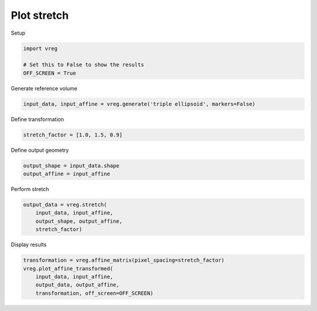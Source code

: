 
.. DO NOT EDIT.
.. THIS FILE WAS AUTOMATICALLY GENERATED BY SPHINX-GALLERY.
.. TO MAKE CHANGES, EDIT THE SOURCE PYTHON FILE:
.. "generated\examples\plot_stretch.py"
.. LINE NUMBERS ARE GIVEN BELOW.

.. only:: html

    .. note::
        :class: sphx-glr-download-link-note

        :ref:`Go to the end <sphx_glr_download_generated_examples_plot_stretch.py>`
        to download the full example code.

.. rst-class:: sphx-glr-example-title

.. _sphx_glr_generated_examples_plot_stretch.py:


============
Plot stretch
============

.. GENERATED FROM PYTHON SOURCE LINES 7-8

Setup

.. GENERATED FROM PYTHON SOURCE LINES 8-13

.. code-block:: Python

    import vreg

    # Set this to False to show the results
    OFF_SCREEN = True 








.. GENERATED FROM PYTHON SOURCE LINES 14-15

Generate reference volume

.. GENERATED FROM PYTHON SOURCE LINES 15-17

.. code-block:: Python

    input_data, input_affine = vreg.generate('triple ellipsoid', markers=False)








.. GENERATED FROM PYTHON SOURCE LINES 18-19

Define transformation

.. GENERATED FROM PYTHON SOURCE LINES 19-21

.. code-block:: Python

    stretch_factor = [1.0, 1.5, 0.9]








.. GENERATED FROM PYTHON SOURCE LINES 22-23

Define output geometry

.. GENERATED FROM PYTHON SOURCE LINES 23-26

.. code-block:: Python

    output_shape = input_data.shape
    output_affine = input_affine








.. GENERATED FROM PYTHON SOURCE LINES 27-28

Perform stretch

.. GENERATED FROM PYTHON SOURCE LINES 28-33

.. code-block:: Python

    output_data = vreg.stretch(
        input_data, input_affine, 
        output_shape, output_affine, 
        stretch_factor) 








.. GENERATED FROM PYTHON SOURCE LINES 34-35

Display results

.. GENERATED FROM PYTHON SOURCE LINES 35-41

.. code-block:: Python

    transformation = vreg.affine_matrix(pixel_spacing=stretch_factor)
    vreg.plot_affine_transformed(
        input_data, input_affine, 
        output_data, output_affine, 
        transformation, off_screen=OFF_SCREEN)




.. image-sg:: /generated/examples/images/sphx_glr_plot_stretch_001.png
   :alt: plot stretch
   :srcset: /generated/examples/images/sphx_glr_plot_stretch_001.png
   :class: sphx-glr-single-img






.. rst-class:: sphx-glr-timing

   **Total running time of the script:** (0 minutes 8.574 seconds)


.. _sphx_glr_download_generated_examples_plot_stretch.py:

.. only:: html

  .. container:: sphx-glr-footer sphx-glr-footer-example

    .. container:: sphx-glr-download sphx-glr-download-jupyter

      :download:`Download Jupyter notebook: plot_stretch.ipynb <plot_stretch.ipynb>`

    .. container:: sphx-glr-download sphx-glr-download-python

      :download:`Download Python source code: plot_stretch.py <plot_stretch.py>`

    .. container:: sphx-glr-download sphx-glr-download-zip

      :download:`Download zipped: plot_stretch.zip <plot_stretch.zip>`


.. only:: html

 .. rst-class:: sphx-glr-signature

    `Gallery generated by Sphinx-Gallery <https://sphinx-gallery.github.io>`_
